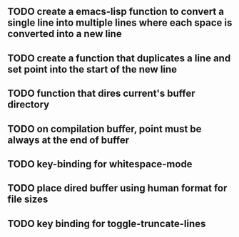 
** TODO create a emacs-lisp function to convert a single line into multiple lines where each space is converted into a new line
** TODO create a function that duplicates a line and set point into the start of the new line
** TODO function that dires current's buffer directory
** TODO on *compilation* buffer, point must be always at the end of buffer
** TODO key-binding for whitespace-mode
** TODO place dired buffer using human format for file sizes
** TODO key binding for toggle-truncate-lines

